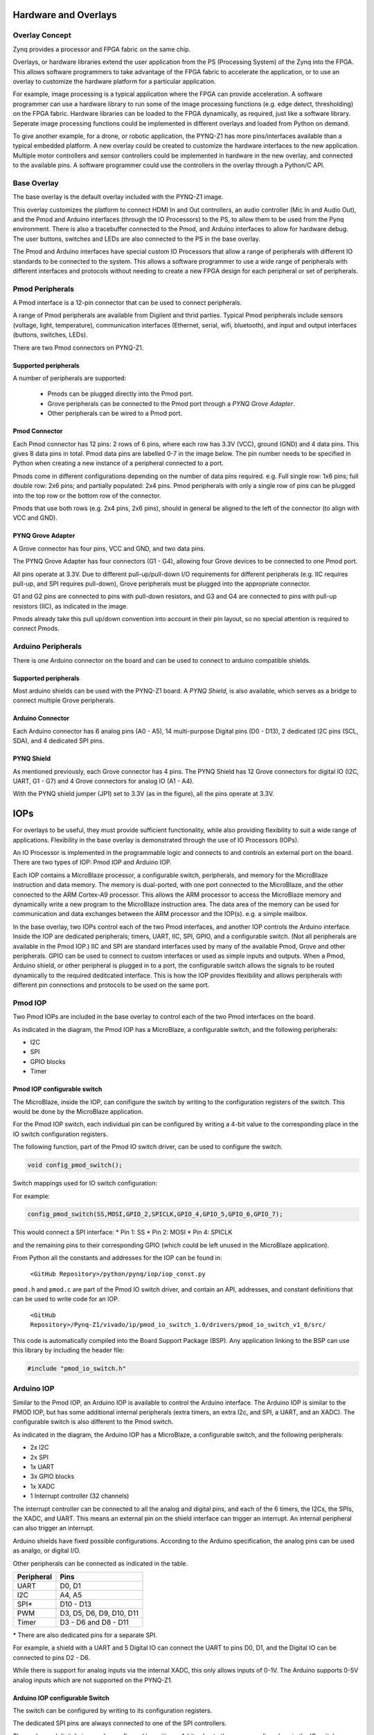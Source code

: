 Hardware and Overlays
========================================

Overlay Concept
-------------------
Zynq provides a processor and FPGA fabric on the same chip. 

Overlays, or hardware libraries extend the user application from the PS (Processing System) of the Zynq into the FPGA. This allows software programmers to take advantage of the FPGA fabric to accelerate the application, or to use an overlay to customize the hardware platform for a particular application.

For example, image processing is a typical application where the FPGA can provide acceleration. A software programmer can use a hardware library to run some of the image processing functions (e.g. edge detect, thresholding) on the FPGA fabric. 
Hardware libraries can be loaded to the FPGA dynamically, as required, just like a software library.
Seperate image processing functions could be implemented in different overlays and loaded from Python on demand.
 
To give another example, for a drone, or robotic application, the PYNQ-Z1 has more pins/interfaces available than a typical embedded platform.
A new overlay could be created to customize the hardware interfaces to the new application. 
Multiple motor controllers and sensor controllers could be implemented in hardware in the new overlay, and connected to the available pins. A software programmer could use the controllers in the overlay  through a Python/C API.   

Base Overlay
---------------
The base overlay is the default overlay included with the PYNQ-Z1 image. 

This overlay customizes the platform to connect HDMI In and Out controllers,  an audio controller (Mic In and Audio Out), and the Pmod and Arduino interfaces (through the IO Processors) to the PS, to allow them to be used from the Pynq environment. There is also a tracebuffer connected to the Pmod, and Arduino interfaces to allow for hardware debug. The user buttons, switches and LEDs are also connected to the PS in the base overlay. 


.. image:: ./images/pynqz1_base_overlay.png
   :align: center

The Pmod and Arduino interfaces have special custom IO Processors  that allow a range of peripherals with different IO standards to be connected to the system. This allows a software programmer to use a wide range of peripherals with different interfaces and protocols without needing to create a new FPGA design for each peripheral or set of peripherals.



Pmod Peripherals
-----------------
A Pmod interface is a 12-pin connector that can be used to connect peripherals. 

A range of Pmod peripherals are available from Digilent and thrid parties. Typical Pmod peripherals include sensors (voltage, light, temperature), communication interfaces (Ethernet, serial, wifi, bluetooth), and input and output interfaces (buttons, switches, LEDs).

There are two Pmod connectors on PYNQ-Z1.

.. image:: ./images/pynqz1_pmod_interface.jpg
   :align: center

Supported peripherals
^^^^^^^^^^^^^^^^^^^^^^^^^^^

A number of peripherals are supported: 

 * Pmods can be plugged directly into the Pmod port. 
 * Grove peripherals can be connected to the Pmod port through a *PYNQ Grove Adapter*.
 * Other peripherals can be wired to a Pmod port.

Pmod Connector
^^^^^^^^^^^^^^^^^^^^^^^^^^^
Each Pmod connector has 12 pins: 2 rows of 6 pins, where each row has 3.3V (VCC), ground (GND) and 4 data pins. This gives 8 data pins in total. Pmod data pins are labelled 0-7 in the image below. The pin number needs to be specified in Python when creating a new instance of a peripheral connected to a port.  

.. image:: images/pmod_closeup.JPG
   :align: center

Pmods come in different configurations depending on the number of data pins required. e.g. Full single row: 1x6 pins; full double row: 2x6 pins; and partially populated: 2x4 pins. Pmod peripherals with only a single row of pins can be plugged into the top row or the bottom row of the connector.

.. image:: images/pmod_pins.png
   :align: center

Pmods that use both rows (e.g. 2x4 pins, 2x6 pins), should in general be aligned to the left of the connector (to align with VCC and GND).

.. image:: images/pmod_tmp2_8pin.JPG

PYNQ Grove Adapter
^^^^^^^^^^^^^^^^^^^^^^^^^^^^^^^^^^^^

A Grove connector has four pins, VCC and GND, and two data pins.

The PYNQ Grove Adapter has four connectors (G1 - G4), allowing four Grove devices to be connected to one Pmod port. 

.. image:: ./images/pmod_grove_adapter.jpg
   :align: center

All pins operate at 3.3V. Due to different pull-up/pull-down I/O requirements for different peripherals (e.g. IIC requires pull-up, and SPI requires pull-down), Grove peripherals must be plugged into the appropriate connector.

G1 and G2 pins are connected to pins with pull-down resistors, and G3 and G4 are connected to pins with pull-up resistors (IIC), as indicated in the image. 

.. image:: ./images/adapter_mapping.JPG
   :align: center

Pmods already take this pull up/down convention into account in their pin layout, so no special attention is required to connect Pmods. 
   
Arduino Peripherals
--------------------

There is one Arduino connector on the board and can be used to connect to arduino compatible shields. 

.. image:: ./images/pynqz1_arduino_interface.jpg
   :align: center

Supported peripherals
^^^^^^^^^^^^^^^^^^^^^^^^^^^

Most arduino shields can be used with the PYNQ-Z1 board. A *PYNQ Shield*, is also available, which serves as a bridge to connect multiple Grove peripherals. 

Arduino Connector
^^^^^^^^^^^^^^^^^^^^^^^^^^^
Each Arduino connector has 6 analog pins (A0 - A5), 14 multi-purpose Digital pins (D0 - D13), 2 dedicated I2C pins (SCL, SDA), and 4 dedicated SPI pins. 

.. image:: images/arduino_closeup.JPG

PYNQ Shield
^^^^^^^^^^^^^^^^^^^^^^^^^^^^^^^^^^^^
As mentioned previously, each Grove connector has 4 pins. The PYNQ Shield has 12 Grove connectors for digital IO (I2C, UART, G1 - G7) and 4 Grove connectors for analog IO (A1 - A4).

.. image:: ./images/arduino_shield.jpg
   :align: center

With the PYNQ shield jumper (JP1) set to 3.3V (as in the figure), all the pins operate at 3.3V. 

IOPs
==============
For overlays to be useful, they must provide sufficient functionality, while also providing flexibility to suit a wide range of applications. Flexibility in the base overlay is demonstrated through the use of IO Processors (IOPs). 

An IO Processor is implemented in the programmable logic and connects to and controls an external port on the board. There are two types of IOP: Pmod IOP and Arduino IOP. 

Each IOP contains a MicroBlaze processor, a configurable switch, peripherals, and memory for the MicroBlaze instruction and data memory. The memory is dual-ported, with one port connected to the MicroBlaze, and the other connected to the ARM Cortex-A9 processor. This allows the ARM processor to access the MicroBlaze memory and dynamically write a new program to the MicroBlaze instruction area. The data area of the memory can be used for communication and data exchanges between the ARM processor and the IOP(s). e.g. a simple mailbox. 

In the base overlay, two IOPs control each of the two Pmod interfaces, and another IOP controls the Arduino interface. Inside the IOP are dedicated peripherals; timers, UART, IIC, SPI, GPIO, and a configurable switch. (Not all peripherals are available in the Pmod IOP.) IIC and SPI are standard interfaces used by many of the available Pmod, Grove and other peripherals. GPIO can be used to connect to custom interfaces or used as simple inputs and outputs. When a Pmod, Arduino shield, or other peripheral is plugged in to a port, the configurable switch allows the signals to be routed dynamically to the required deditcated interface. This is how the IOP provides flexibility and allows peripherals with different pin connections and protocols to be used on the same port. 

Pmod IOP
------------------

Two Pmod IOPs are included in the base overlay to control each of the two Pmod interfaces on the board. 

.. image:: ./images/pmod_iop.jpg
   :align: center
   
As indicated in the diagram, the Pmod IOP has a MicroBlaze, a configurable switch, and the following peripherals: 

* I2C
* SPI
* GPIO blocks
* Timer


Pmod IOP configurable switch
^^^^^^^^^^^^^^^^^^^^^^^^^^^^^

The MicroBlaze, inside the IOP, can conifigure the switch by writing to the configuration registers of the switch. This would be done by the MicroBlaze application.

For the Pmod IOP switch, each individual pin can be configured by writing a 4-bit value to the corresponding place in the IO switch configuration registers. 

The following function, part of the Pmod IO switch driver, can be used to configure the switch. 

.. code-block:: c

   void config_pmod_switch();



Switch mappings used for IO switch configuration:


For example: 

.. code-block:: c

   config_pmod_switch(SS,MOSI,GPIO_2,SPICLK,GPIO_4,GPIO_5,GPIO_6,GPIO_7);
   
This would connect a SPI interface:
* Pin 1: SS
* Pin 2: MOSI
* Pin 4: SPICLK

and the remaining pins to their corresponding GPIO (which could be left unused in the MicroBlaze application). 

From Python all the constants and addresses for the IOP can be found in:

    ``<GitHub Repository>/python/pynq/iop/iop_const.py``

``pmod.h`` and ``pmod.c`` are part of the Pmod IO switch driver, and contain an API, addresses, and constant definitions that can be used to write code for an IOP.

   ``<GitHub Repository>/Pynq-Z1/vivado/ip/pmod_io_switch_1.0/drivers/pmod_io_switch_v1_0/src/``

This code is automatically compiled into the Board Support Package (BSP). Any application linking to the BSP can use this library by including the header file:

.. code-block:: c

   #include "pmod_io_switch.h"



Arduino IOP
---------------------------

Similar to the Pmod IOP, an Arduino IOP is available to control the Arduino interface. The Arduino IOP is similar to the PMOD IOP, but has some additional internal peripherals (extra timers, an extra I2c, and SPI, a UART, and an XADC). The configurable switch is also different to the Pmod switch. 

.. image:: ./images/arduino_iop.jpg
   :align: center
   
As indicated in the diagram, the Arduino IOP has a MicroBlaze, a configurable switch, and the following peripherals: 

* 2x I2C
* 2x SPI
* 1x UART
* 3x GPIO blocks
* 1x XADC
* 1 Interrupt controller (32 channels)
   
The interrupt controller can be connected to all the analog and digital pins, and each of the 6 timers, the I2Cs, the SPIs, the XADC, and UART. This means an external pin on the shield interface can trigger an interrupt. An internal peripheral can also trigger an interrupt.  

Arduino shields have fixed possible configurations.  According to the Arduino specification, the analog pins can be used as analgo, or digital I/O. 

Other peripherals can be connected as indicated in the table. 

==========   =========================
Peripheral   Pins
==========   =========================
UART         D0, D1
I2C          A4, A5
SPI*         D10 - D13
PWM          D3, D5, D6, D9, D10, D11
Timer        D3 - D6 and D8 - D11
==========   =========================

\* There are also dedicated pins for a separate SPI. 

For example, a shield with a UART and 5 Digital IO can connect the UART to pins D0, D1, and the Digital IO can be connected to pins D2 - D6.

While there is support for analog inputs via the internal XADC, this only allows inputs of 0-1V. The Arduino supports 0-5V analog inputs which are not supported on the PYNQ-Z1.


Arduino IOP configurable Switch
^^^^^^^^^^^^^^^^^^^^^^^^^^^^^^^^^

The switch can be configured by writing to its configuration registers. 

The dedicated SPI pins are always connected to one of the SPI controllers. 

The analog and digital pins can be configured by writing a 4-bit value to the corresponding place in the IO switch configuration registers, similar to the Pmod switch.  

The following function, part of the Arduino IO switch driver, can be used to configure the switch. 

.. code-block:: c

   void config_arduino_switch();



Switch mappings used for IO switch configuration:

========  =======  =======   =========  ======  =======  ==================  ========  =======  ==============

Pin Name  A/D IO   A_INT     Interrupt  UART    PWM      Timer               SPI       IIC      Input Capture

========  =======  =======   =========  ======  =======  ==================  ========  =======  ==============
A0        A_GPIO   A_INT                                   
A1        A_GPIO   A_INT                                   
A2        A_GPIO   A_INT                                   
A3        A_GPIO   A_INT                                   
A4        A_GPIO   A_INT                                                               IIC
A5        A_GPIO   A_INT                                                               IIC
D0        D_GPIO             D_INT      D_UART
D1        D_GPIO             D_INT      D_UART
D2        D_GPIO             D_INT                              
D3        D_GPIO             D_INT              D_PWM0   D_TIMER (Timer0)                       IC (Timer0)
D4        D_GPIO             D_INT                       D_TIMER (Timer0_6)               
D5        D_GPIO             D_INT              D_PWM1   D_TIMER (Timer1)                       IC (Timer1)
D6        D_GPIO             D_INT              D_PWM2   D_TIMER (Timer2)                       IC (Timer2)
D7        D_GPIO             D_INT                              
D8        D_GPIO             D_INT                       D_TIMER (Timer1_7)                     Input Capture
D9        D_GPIO             D_INT              D_PWM3   D_TIMER (Timer3)                       IC (Timer3)
D10       D_GPIO             D_INT              D_PWM4   D_TIMER (Timer4)    D_SS               IC (Timer4)
D11       D_GPIO             D_INT              D_PWM5   D_TIMER (Timer5)    D_MOSI             IC (Timer5)
D12       D_GPIO             D_INT                                           D_MISO          
D13       D_GPIO             D_INT                                           D_SPICLK          

========  =======  =======   =========  ======  =======  ==================  ========  =======  ==============

For example, to connect the UART to D0 and D1, write D_UART to the configuration register for D0 and D1. 

.. code-block:: c

	config_arduino_switch(A_GPIO, A_GPIO, A_GPIO, A_GPIO, A_GPIO, A_GPIO,
			      D_UART, D_UART, D_GPIO, D_GPIO, D_GPIO,
			      D_GPIO, D_GPIO, D_GPIO, D_GPIO,
			      D_GPIO, D_GPIO, D_GPIO, D_GPIO);

From Python all the constants and addresses for the IOP can be found in:

    ``<Pynq GitHub Repository>/python/pynq/iop/iop_const.py``

``arduino.h`` and ``arduino.c`` are part of the Arduino IO switch driver, and contain an API, addresses, and constant definitions that can be used to write code for an IOP.

   ``<GitHub Repository>/Pynq-Z1/vivado/ip/arduino_io_switch_1.0/drivers/arduino_io_switch_v1_0/src/``

This code this automatically compiled into the Board Support Package (BSP). Any application linking to the BSP can use this library by including the header file:

.. code-block:: c

   #include "arduino_io_switch.h"


   
   
